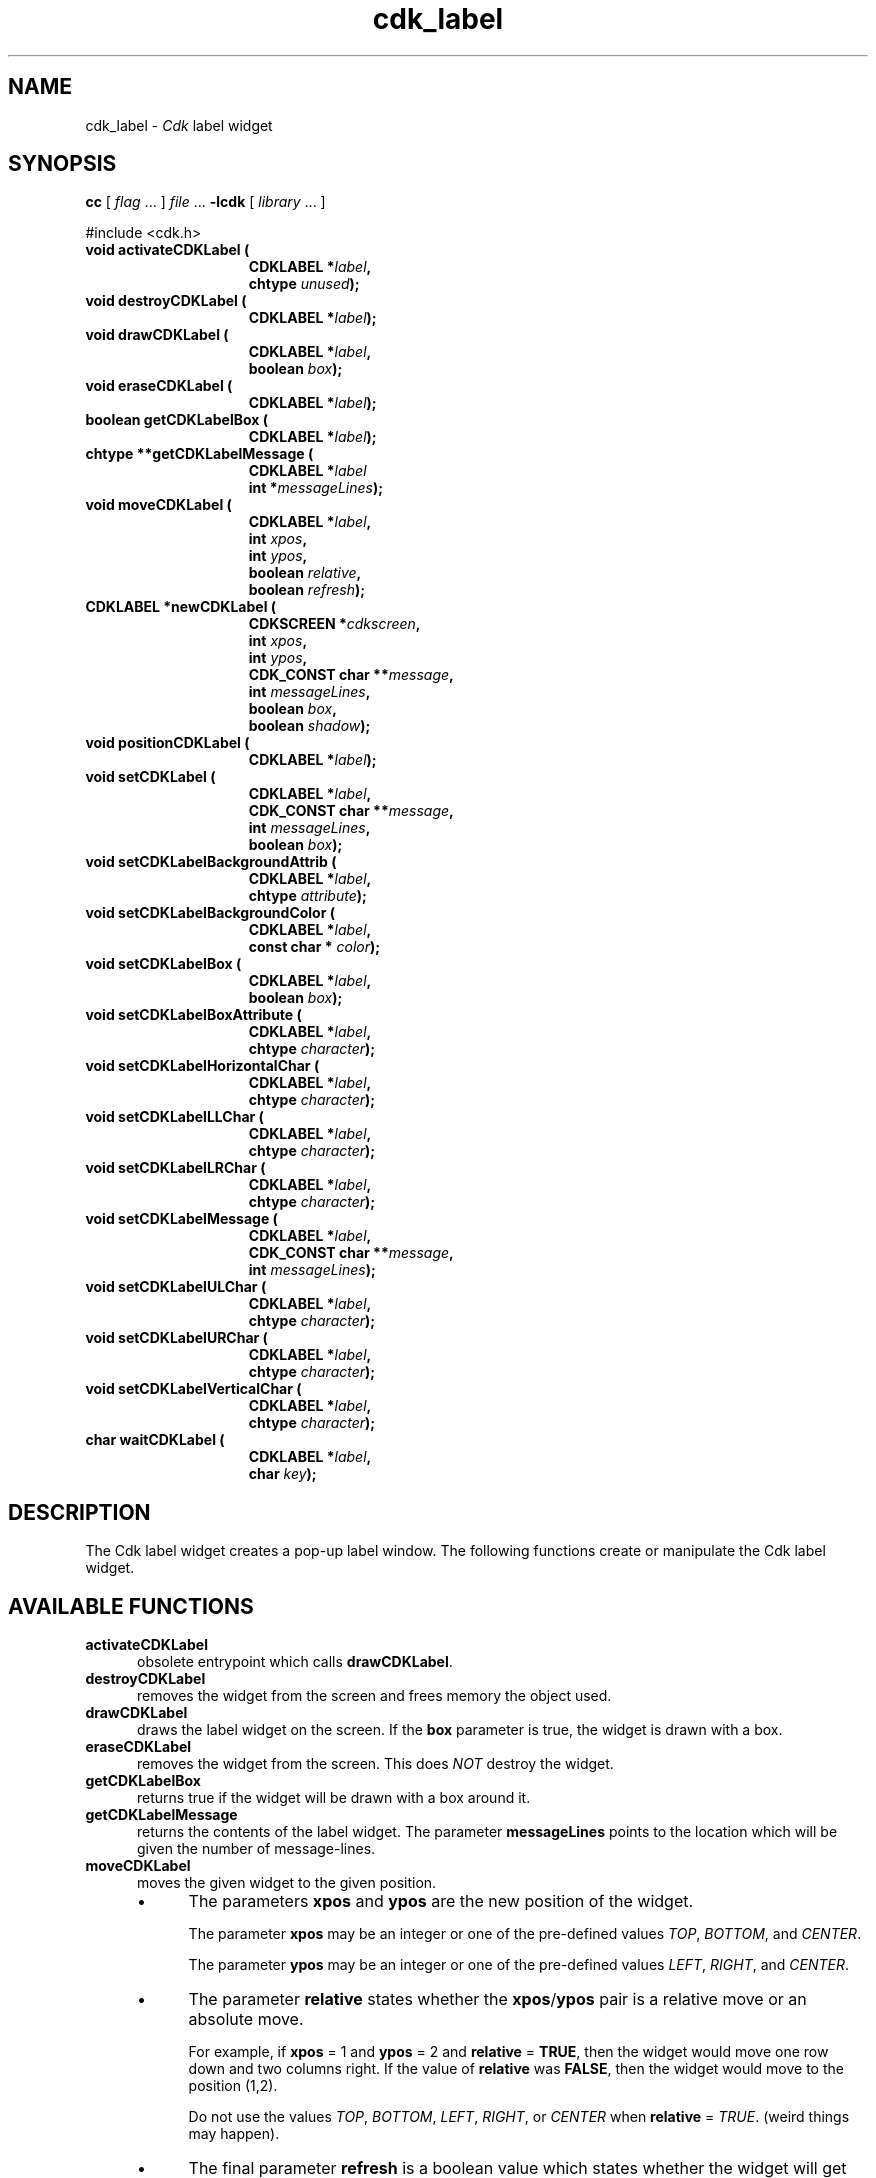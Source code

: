 .\" $Id: cdk_label.3,v 1.23 2024/03/28 23:14:39 tom Exp $
.TH cdk_label 3 2024-03-28 "" "Library calls"
.de bP
.ie n  .IP \(bu 4
.el    .IP \(bu 2
..
.de XX
..
.SH NAME
.XX activateCDKLabel
.XX destroyCDKLabel
.XX drawCDKLabel
.XX eraseCDKLabel
.XX getCDKLabelBox
.XX getCDKLabelMessage
.XX moveCDKLabel
.XX newCDKLabel
.XX positionCDKLabel
.XX setCDKLabel
.XX setCDKLabelBackgroundAttrib
.XX setCDKLabelBackgroundColor
.XX setCDKLabelBox
.XX setCDKLabelBoxAttribute
.XX setCDKLabelHorizontalChar
.XX setCDKLabelLLChar
.XX setCDKLabelLRChar
.XX setCDKLabelMessage
.XX setCDKLabelULChar
.XX setCDKLabelURChar
.XX setCDKLabelVerticalChar
.XX waitCDKLabel
cdk_label \-
\fICdk\fP label widget
.SH SYNOPSIS
.B cc
.RI "[ " "flag" " \|.\|.\|. ] " "file" " \|.\|.\|."
.B \-lcdk
.RI "[ " "library" " \|.\|.\|. ]"
.LP
#include <cdk.h>
.nf
.TP 15
.B "void activateCDKLabel ("
.BI "CDKLABEL *" "label",
.BI "chtype " "unused");
.TP 15
.B "void destroyCDKLabel ("
.BI "CDKLABEL *" "label");
.TP 15
.B "void drawCDKLabel ("
.BI "CDKLABEL *" "label",
.BI "boolean " "box");
.TP 15
.B "void eraseCDKLabel ("
.BI "CDKLABEL *" "label");
.TP 15
.B "boolean getCDKLabelBox ("
.BI "CDKLABEL *" "label");
.TP 15
.B "chtype **getCDKLabelMessage ("
.BI "CDKLABEL *" "label"
.BI "int *" "messageLines");
.TP 15
.B "void moveCDKLabel ("
.BI "CDKLABEL *" "label",
.BI "int " "xpos",
.BI "int " "ypos",
.BI "boolean " "relative",
.BI "boolean " "refresh");
.TP 15
.B "CDKLABEL *newCDKLabel ("
.BI "CDKSCREEN *" "cdkscreen",
.BI "int " "xpos",
.BI "int " "ypos",
.BI "CDK_CONST char **" "message",
.BI "int " "messageLines",
.BI "boolean " "box",
.BI "boolean " "shadow");
.TP 15
.B "void positionCDKLabel ("
.BI "CDKLABEL *" "label");
.TP 15
.B "void setCDKLabel ("
.BI "CDKLABEL *" "label",
.BI "CDK_CONST char **" "message",
.BI "int " "messageLines",
.BI "boolean " "box");
.TP 15
.B "void setCDKLabelBackgroundAttrib ("
.BI "CDKLABEL *" "label",
.BI "chtype " "attribute");
.TP 15
.B "void setCDKLabelBackgroundColor ("
.BI "CDKLABEL *" "label",
.BI "const char * " "color");
.TP 15
.B "void setCDKLabelBox ("
.BI "CDKLABEL *" "label",
.BI "boolean " "box");
.TP 15
.B "void setCDKLabelBoxAttribute ("
.BI "CDKLABEL *" "label",
.BI "chtype " "character");
.TP 15
.B "void setCDKLabelHorizontalChar ("
.BI "CDKLABEL *" "label",
.BI "chtype " "character");
.TP 15
.B "void setCDKLabelLLChar ("
.BI "CDKLABEL *" "label",
.BI "chtype " "character");
.TP 15
.B "void setCDKLabelLRChar ("
.BI "CDKLABEL *" "label",
.BI "chtype " "character");
.TP 15
.B "void setCDKLabelMessage ("
.BI "CDKLABEL *" "label",
.BI "CDK_CONST char **" "message",
.BI "int " "messageLines");
.TP 15
.B "void setCDKLabelULChar ("
.BI "CDKLABEL *" "label",
.BI "chtype " "character");
.TP 15
.B "void setCDKLabelURChar ("
.BI "CDKLABEL *" "label",
.BI "chtype " "character");
.TP 15
.B "void setCDKLabelVerticalChar ("
.BI "CDKLABEL *" "label",
.BI "chtype " "character");
.TP 15
.B "char waitCDKLabel ("
.BI "CDKLABEL *" "label",
.BI "char " "key");
.fi
.SH DESCRIPTION
The Cdk label widget creates a pop-up label window.
The following functions create or manipulate the Cdk label widget.
.SH AVAILABLE FUNCTIONS
.TP 5
.B activateCDKLabel
obsolete entrypoint which calls \fBdrawCDKLabel\fP.
.TP 5
.B destroyCDKLabel
removes the widget from the screen and frees memory the object used.
.TP 5
.B drawCDKLabel
draws the label widget on the screen.
If the \fBbox\fR parameter is true, the widget is drawn with a box.
.TP 5
.B eraseCDKLabel
removes the widget from the screen.
This does \fINOT\fR destroy the widget.
.TP 5
.B getCDKLabelBox
returns true if the widget will be drawn with a box around it.
.TP 5
.B getCDKLabelMessage
returns the contents of the label widget.
The parameter \fBmessageLines\fR points to the location
which will be given the number of message-lines.
.TP 5
.B moveCDKLabel
moves the given widget to the given position.
.RS
.bP
The parameters \fBxpos\fR and \fBypos\fR are the new position of the widget.
.IP
The parameter \fBxpos\fR may be an integer or one of the pre-defined values
\fITOP\fR, \fIBOTTOM\fR, and \fICENTER\fR.
.IP
The parameter \fBypos\fR may be an integer
or one of the pre-defined values \fILEFT\fR, \fIRIGHT\fR, and \fICENTER\fR.
.bP
The parameter \fBrelative\fR states whether
the \fBxpos\fR/\fBypos\fR pair is a relative move or an absolute move.
.IP
For example,
if \fBxpos\fR = 1 and \fBypos\fR = 2 and \fBrelative\fR = \fBTRUE\fR,
then the widget would move one row down and two columns right.
If the value of \fBrelative\fR was \fBFALSE\fR,
then the widget would move to the position (1,2).
.IP
Do not use the values \fITOP\fR, \fIBOTTOM\fR, \fILEFT\fR,
\fIRIGHT\fR, or \fICENTER\fR when \fBrelative\fR = \fITRUE\fR.
(weird things may happen).
.bP
The final parameter \fBrefresh\fR is a boolean value which
states whether the widget will get refreshed after the move.
.RE
.TP 5
.B newCDKLabel
creates a label widget and returns a pointer to it.
Parameters:
.RS
.TP 5
\fBscreen\fR
is the screen you wish this widget to be placed in.
.TP 5
\fBxpos\fR
controls the placement of the object along the horizontal axis.
It may be an integer or one of the pre-defined values
\fILEFT\fR, \fIRIGHT\fR, and \fICENTER\fR.
.TP 5
\fBypos\fR
controls the placement of the object along the vertical axis.
It may be an integer or one of the pre-defined values
\fITOP\fR, \fIBOTTOM\fR, and \fICENTER\fR.
.TP 5
\fBmessage\fR
is the message to be displayed in the window.
It may contain any of the standard Cdk display format commands.
To learn more about this see \fIcdk_display (3)\fR.
.TP 5
\fBrows\fR
is the number of message rows that were passed in the \fBmessage\fR parameter.
.TP 5
\fBbox\fR
is true if widget should be drawn with a box around it.
.TP 5
\fBshadow\fR
turns the shadow on or off around this widget.
.RE
.IP
If the widget could not be created then a \fINULL\fR pointer is returned.
.TP 5
.B positionCDKLabel
allows the user to move the widget around the screen via the
cursor/keypad keys.
See \fBcdk_position (3)\fR for key bindings.
.TP 5
.B setCDKLabel
allows the user to change the contents of the label widget.
The parameters are the same as the \fBnewCDKLabel\fR.
.TP 5
.B setCDKLabelBackgroundAttrib
sets the background attribute of the widget.
The parameter \fBattribute\fR is a curses attribute, e.g., A_BOLD.
.TP 5
.B setCDKLabelBackgroundColor
sets the background color of the widget.
The parameter \fBcolor\fR is in the format of the Cdk format strings.
For more information see \fIcdk_display (3)\fR.
.TP 5
.B setCDKLabelBox
sets whether the widget will be drawn with a box around it.
.TP 5
.B setCDKLabelBoxAttribute
sets the attribute of the box.
.TP 5
.B setCDKLabelHorizontalChar
sets the horizontal drawing character for the box to the given character.
.TP 5
.B setCDKLabelLLChar
sets the lower left hand corner of the widget's box to the given character.
.TP 5
.B setCDKLabelLRChar
sets the lower right hand corner of the widget's box to the given character.
.TP 5
.B setCDKLabelMessage
This sets the contents of the label widget.
.TP 5
.B setCDKLabelULChar
sets the upper left hand corner of the widget's box to the given character.
.TP 5
.B setCDKLabelURChar
sets the upper right hand corner of the widget's box to the given character.
.TP 5
.B setCDKLabelVerticalChar
sets the vertical drawing character for the box to the given character.
.TP 5
.B waitCDKLabel
waits for a user to press a key.
The \fBlabel\fR parameter is the pointer to a label widget,
and \fBkey\fR is the key to wait for.
If no specific key is desired, use \fI(char)0\fR.
.SH SEE ALSO
.BR cdk (3),
.BR cdk_binding (3),
.BR cdk_display (3),
.BR cdk_position (3),
.BR cdk_screen (3)
